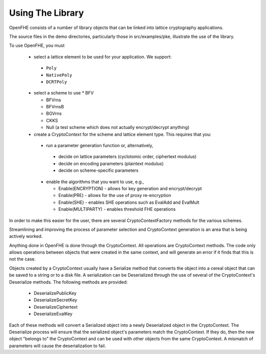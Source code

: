 Using The Library
====================================

OpenFHE consists of a number of library objects that can be linked into lattice cryptography applications.

The source files in the demo directories, particularly those in src/examples/pke, illustrate the use of the library.

To use OpenFHE, you must

  * select a lattice element to be used for your application. We support:

   * ``Poly``

   * ``NativePoly``

   * ``DCRTPoly``

  * select a scheme to use
    * BFV

    * BFVrns

    * BFVrnsB

    * BGVrns

    * CKKS

    * Null (a test scheme which does not actually encrypt/decrypt anything)

  * create a CryptoContext for the scheme and lattice element type. This requires that you:

   * run a parameter generation function or, alternatively,

    * decide on lattice parameters (cyclotomic order, ciphertext modulus)

    * decide on encoding parameters (plaintext modulus)

    * decide on scheme-specific parameters

   * enable the algorithms that you want to use, e.g.,

     * Enable(ENCRYPTION) - allows for key generation and encrypt/decrypt

     * Enable(PRE) - allows for the use of proxy re-encryption

     * Enable(SHE) - enables SHE operations such as EvalAdd and EvalMult

     * Enable(MULTIPARTY) - enables threshold FHE operations

In order to make this easier for the user, there are several CryptoContextFactory methods for the various schemes.

Streamlining and improving the process of parameter selection and CryptoContext generation is an area that is being actively worked.

Anything done in OpenFHE is done through the CryptoContext. All operations are CryptoContext methods. The code only allows operations between objects that were created in the same context, and will generate an error if it finds that this is not the case.

Objects created by a CryptoContext usually have a Serialize method that converts the object into a cereal object that can be saved to a string or to a disk file. A serialization can be Deserialized through the use of several of the CryptoContext's Deserialize methods. The following methods are provided:

 * DeserializePublicKey

 * DeserializeSecretKey

 * DeserializeCiphertext

 * DeserializeEvalKey

Each of these methods will convert a Serialized object into a newly Deserialized object in the CryptoContext. The Deserialize process will ensure that the serialized object's parameters match the CryptoContext. If they do, then the new object "belongs to" the CryptoContext and can be used with other objects from the same CryptoContext. A mismatch of parameters will cause the deserialization to fail.